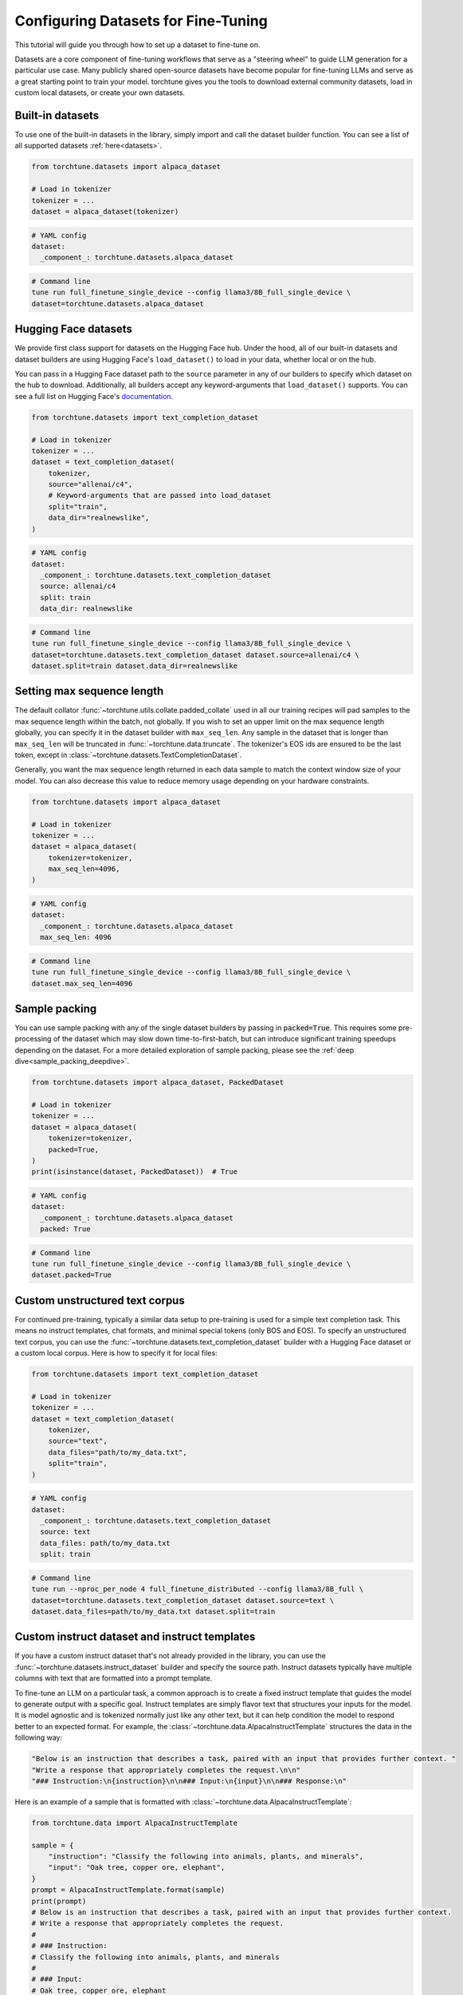 .. _dataset_tutorial_label:

====================================
Configuring Datasets for Fine-Tuning
====================================

This tutorial will guide you through how to set up a dataset to fine-tune on.

.. grid:: 2

    .. grid-item-card:: :octicon:`mortar-board;1em;` What you will learn

      * How to quickly get started with built-in datasets
      * How to use any dataset from Hugging Face Hub
      * How to use instruct, chat, or text completion datasets
      * How to configure datasets from code, config, or command-line
      * How to fully customize your own dataset

    .. grid-item-card:: :octicon:`list-unordered;1em;` Prerequisites

      * Know how to :ref:`configure components from the config<config_tutorial_label>`

Datasets are a core component of fine-tuning workflows that serve as a "steering
wheel" to guide LLM generation for a particular use case. Many publicly shared
open-source datasets have become popular for fine-tuning LLMs and serve as a great
starting point to train your model. torchtune gives you the tools to download external
community datasets, load in custom local datasets, or create your own datasets.

Built-in datasets
-----------------

To use one of the built-in datasets in the library, simply import and call the dataset builder
function. You can see a list of all supported datasets :ref:`here<datasets>`.

.. code-block:: python

    from torchtune.datasets import alpaca_dataset

    # Load in tokenizer
    tokenizer = ...
    dataset = alpaca_dataset(tokenizer)

.. code-block:: yaml

    # YAML config
    dataset:
      _component_: torchtune.datasets.alpaca_dataset

.. code-block:: bash

    # Command line
    tune run full_finetune_single_device --config llama3/8B_full_single_device \
    dataset=torchtune.datasets.alpaca_dataset

Hugging Face datasets
---------------------

We provide first class support for datasets on the Hugging Face hub. Under the hood,
all of our built-in datasets and dataset builders are using Hugging Face's ``load_dataset()``
to load in your data, whether local or on the hub.

You can pass in a Hugging Face dataset path to the ``source`` parameter in any of our builders
to specify which dataset on the hub to download. Additionally, all builders accept
any keyword-arguments that ``load_dataset()`` supports. You can see a full list
on Hugging Face's `documentation. <https://huggingface.co/docs/datasets/en/loading>`_

.. code-block:: python

    from torchtune.datasets import text_completion_dataset

    # Load in tokenizer
    tokenizer = ...
    dataset = text_completion_dataset(
        tokenizer,
        source="allenai/c4",
        # Keyword-arguments that are passed into load_dataset
        split="train",
        data_dir="realnewslike",
    )

.. code-block:: yaml

    # YAML config
    dataset:
      _component_: torchtune.datasets.text_completion_dataset
      source: allenai/c4
      split: train
      data_dir: realnewslike

.. code-block:: bash

    # Command line
    tune run full_finetune_single_device --config llama3/8B_full_single_device \
    dataset=torchtune.datasets.text_completion_dataset dataset.source=allenai/c4 \
    dataset.split=train dataset.data_dir=realnewslike

Setting max sequence length
---------------------------

The default collator :func:`~torchtune.utils.collate.padded_collate` used in all
our training recipes will pad samples to the max sequence length within the batch,
not globally. If you wish to set an upper limit on the max sequence length globally,
you can specify it in the dataset builder with ``max_seq_len``. Any sample in the dataset
that is longer than ``max_seq_len`` will be truncated in :func:`~torchtune.data.truncate`.
The tokenizer's EOS ids are ensured to be the last token, except in :class:`~torchtune.datasets.TextCompletionDataset`.

Generally, you want the max sequence length returned in each data sample to match the context window
size of your model. You can also decrease this value to reduce memory usage
depending on your hardware constraints.

.. code-block:: python

    from torchtune.datasets import alpaca_dataset

    # Load in tokenizer
    tokenizer = ...
    dataset = alpaca_dataset(
        tokenizer=tokenizer,
        max_seq_len=4096,
    )

.. code-block:: yaml

    # YAML config
    dataset:
      _component_: torchtune.datasets.alpaca_dataset
      max_seq_len: 4096

.. code-block:: bash

    # Command line
    tune run full_finetune_single_device --config llama3/8B_full_single_device \
    dataset.max_seq_len=4096

Sample packing
--------------

You can use sample packing with any of the single dataset builders by passing in
:code:`packed=True`. This requires some pre-processing of the dataset which may
slow down time-to-first-batch, but can introduce significant training speedups
depending on the dataset. For a more detailed exploration of sample packing, please
see the :ref:`deep dive<sample_packing_deepdive>`.

.. code-block:: python

    from torchtune.datasets import alpaca_dataset, PackedDataset

    # Load in tokenizer
    tokenizer = ...
    dataset = alpaca_dataset(
        tokenizer=tokenizer,
        packed=True,
    )
    print(isinstance(dataset, PackedDataset))  # True

.. code-block:: yaml

    # YAML config
    dataset:
      _component_: torchtune.datasets.alpaca_dataset
      packed: True

.. code-block:: bash

    # Command line
    tune run full_finetune_single_device --config llama3/8B_full_single_device \
    dataset.packed=True


Custom unstructured text corpus
-------------------------------

For continued pre-training, typically a similar data setup to pre-training is used
for a simple text completion task. This means no instruct templates, chat formats,
and minimal special tokens (only BOS and EOS). To specify an unstructured text corpus,
you can use the :func:`~torchtune.datasets.text_completion_dataset` builder with
a Hugging Face dataset or a custom local corpus. Here is how to specify it for local
files:

.. code-block:: python

    from torchtune.datasets import text_completion_dataset

    # Load in tokenizer
    tokenizer = ...
    dataset = text_completion_dataset(
        tokenizer,
        source="text",
        data_files="path/to/my_data.txt",
        split="train",
    )

.. code-block:: yaml

    # YAML config
    dataset:
      _component_: torchtune.datasets.text_completion_dataset
      source: text
      data_files: path/to/my_data.txt
      split: train

.. code-block:: bash

    # Command line
    tune run --nproc_per_node 4 full_finetune_distributed --config llama3/8B_full \
    dataset=torchtune.datasets.text_completion_dataset dataset.source=text \
    dataset.data_files=path/to/my_data.txt dataset.split=train

Custom instruct dataset and instruct templates
----------------------------------------------

If you have a custom instruct dataset that's not already provided in the library,
you can use the :func:`~torchtune.datasets.instruct_dataset` builder and specify
the source path. Instruct datasets typically have multiple columns with text that
are formatted into a prompt template.

To fine-tune an LLM on a particular task, a common approach is to create a fixed instruct
template that guides the model to generate output with a specific goal. Instruct templates
are simply flavor text that structures your inputs for the model. It is model agnostic
and is tokenized normally just like any other text, but it can help condition the model
to respond better to an expected format. For example, the :class:`~torchtune.data.AlpacaInstructTemplate`
structures the data in the following way:

.. code-block:: python

    "Below is an instruction that describes a task, paired with an input that provides further context. "
    "Write a response that appropriately completes the request.\n\n"
    "### Instruction:\n{instruction}\n\n### Input:\n{input}\n\n### Response:\n"

Here is an example of a sample that is formatted with :class:`~torchtune.data.AlpacaInstructTemplate`:

.. code-block:: python

    from torchtune.data import AlpacaInstructTemplate

    sample = {
        "instruction": "Classify the following into animals, plants, and minerals",
        "input": "Oak tree, copper ore, elephant",
    }
    prompt = AlpacaInstructTemplate.format(sample)
    print(prompt)
    # Below is an instruction that describes a task, paired with an input that provides further context.
    # Write a response that appropriately completes the request.
    #
    # ### Instruction:
    # Classify the following into animals, plants, and minerals
    #
    # ### Input:
    # Oak tree, copper ore, elephant
    #
    # ### Response:
    #

We provide `other instruct templates <data>`
for common tasks such summarization and grammar correction. If you need to create your own
instruct template for a custom task, you can inherit from :class:`~torchtune.data.InstructTemplate`
and create your own class.

.. code-block:: python

    from torchtune.datasets import instruct_dataset
    from torchtune.data import InstructTemplate

    class CustomTemplate(InstructTemplate):
        # Define the template as string with {} as placeholders for data columns
        template = ...

        # Implement this method
        @classmethod
        def format(
            cls, sample: Mapping[str, Any], column_map: Optional[Dict[str, str]] = None
        ) -> str:
            ...

    # Load in tokenizer
    tokenizer = ...
    dataset = instruct_dataset(
        tokenizer=tokenizer,
        source="my/dataset/path",
        template="import.path.to.CustomTemplate",
    )

.. code-block:: yaml

    # YAML config
    dataset:
      _component_: torchtune.datasets.instruct_dataset
      source: my/dataset/path
      template: import.path.to.CustomTemplate

.. code-block:: bash

    # Command line
    tune run full_finetune_single_device --config llama3/8B_full_single_device \
    dataset=torchtune.datasets.instruct_dataset dataset.source=my/dataset/path \
    dataset.template=import.path.to.CustomTemplate


Custom chat dataset and chat formats
------------------------------------

If you have a custom chat/conversational dataset that's not already provided in the library,
you can use the :func:`~torchtune.datasets.chat_dataset` builder and specify
the source path. Chat datasets typically have a single column with multiple back
and forth messages between the user and assistant.

Chat formats are similar to instruct templates, except that they format system,
user, and assistant messages into a list of messages (see :class:`~torchtune.data.ChatFormat`)
for a conversational dataset. These can be configured quite similarly to instruct
datasets.

Here is how messages would be formatted using the :class:`~torchtune.data.Llama2ChatFormat`:

.. code-block:: python

    from torchtune.data import Llama2ChatFormat, Message

    messages = [
        Message(
            role="system",
            content="You are a helpful, respectful, and honest assistant.",
        ),
        Message(
            role="user",
            content="I am going to Paris, what should I see?",
        ),
        Message(
            role="assistant",
            content="Paris, the capital of France, is known for its stunning architecture..."
        ),
    ]
    formatted_messages = Llama2ChatFormat.format(messages)
    print(formatted_messages)
    # [
    #     Message(
    #         role="user",
    #         content="[INST] <<SYS>>\nYou are a helpful, respectful and honest assistant.\n<</SYS>>\n\n"
    #         "I am going to Paris, what should I see? [/INST] ",
    #     ),
    #     Message(
    #         role="assistant",
    #         content="Paris, the capital of France, is known for its stunning architecture..."
    #     ),
    # ]

Note that the system message is now incorporated in the user message. If you create custom ChatFormats
you can also add more advanced behavior.

.. code-block:: python

    from torchtune.datasets import chat_dataset
    from torchtune.data import ChatFormat

    class CustomChatFormat(ChatFormat):
        # Define templates for system, user, assistant messages
        # as strings with {} as placeholders for message content
        system = ...
        user = ...
        assistant = ...

        # Implement this method
        @classmethod
        def format(
            cls,
            sample: List[Message],
        ) -> List[Message]:
            ...

    # Load in tokenizer
    tokenizer = ...
    dataset = chat_dataset(
        tokenizer=tokenizer,
        source="my/dataset/path",
        split="train",
        conversation_style="openai",
        chat_format="import.path.to.CustomChatFormat",
    )

.. code-block:: yaml

    # YAML config
    dataset:
      _component_: torchtune.datasets.chat_dataset
      source: my/dataset/path
      conversation_style: openai
      chat_format: import.path.to.CustomChatFormat

.. code-block:: bash

    # Command line
    tune run full_finetune_single_device --config llama3/8B_full_single_device \
    dataset=torchtune.datasets.chat_dataset dataset.source=my/dataset/path \
    dataset.conversation_style=openai dataset.chat_format=import.path.to.CustomChatFormat


Multiple in-memory datasets
---------------------------

It is also possible to train on multiple datasets and configure them individually.
You can even mix instruct and chat datasets or other custom datasets.

.. code-block:: yaml

  # YAML config
  dataset:
    - _component_: torchtune.datasets.instruct_dataset
      source: vicgalle/alpaca-gpt4
      template: torchtune.data.AlpacaInstructTemplate
      split: train
      train_on_input: True
    - _component_: torchtune.datasets.instruct_dataset
      source: samsum
      template: torchtune.data.SummarizeTemplate
      column_map:
        output: summary
      split: train
      train_on_input: False
    - _component_: torchtune.datasets.chat_dataset
      ...


Local and remote datasets
-------------------------

To use a dataset saved on your local hard drive, simply specify the file type for
``source`` and pass in the ``data_files`` argument using any of the dataset
builder functions. We support all `file types <https://huggingface.co/docs/datasets/en/loading#local-and-remote-files>`_
supported by Hugging Face's ``load_dataset``, including csv, json, txt, and more.

.. code-block:: python

    from torchtune.datasets import instruct_dataset

    # Load in tokenizer
    tokenizer = ...
    # Local files
    dataset = instruct_dataset(
        tokenizer=tokenizer,
        source="csv",
        split="train",
        template="import.path.to.CustomTemplate"
        data_files="path/to/my/data.csv",
    )
    # Remote files
    dataset = instruct_dataset(
        tokenizer=tokenizer,
        source="json",
        split="train",
        template="import.path.to.CustomTemplate"
        data_files="https://rajpurkar.github.io/SQuAD-explorer/dataset/train-v2.0.json",
        # You can also pass in any kwarg that load_dataset accepts
        field="data",
    )

.. code-block:: yaml

    # YAML config - local files
    dataset:
      _component_: torchtune.datasets.instruct_dataset
      source: csv
      template: import.path.to.CustomTemplate
      data_files: path/to/my/data.csv

    # YAML config - remote files
    dataset:
      _component_: torchtune.datasets.instruct_dataset
      source: json
      template: import.path.to.CustomTemplate
      data_files: https://rajpurkar.github.io/SQuAD-explorer/dataset/train-v2.0.json
      field: data

.. code-block:: bash

    # Command line - local files
    tune run full_finetune_single_device --config llama3/8B_full_single_device \
    dataset=torchtune.datasets.chat_dataset dataset.source=csv \
    dataset.template=import.path.to.CustomTemplate dataset.data_files=path/to/my/data.csv

Fully customized datasets
-------------------------

More advanced tasks and dataset formats that don't fit into the templating and processing
that :class:`~torchtune.datasets.InstructDataset`, :class:`~torchtune.datasets.ChatDataset`,
and :class:`~torchtune.datasets.TextCompletionDataset` provide may require you to create your own dataset
class for more flexibility. Let's walk through the :class:`~torchtune.datasets.PreferenceDataset`,
which has custom functionality for RLHF preference data, as an example to understand what you'll need to do.

If you take a look at the code for the :class:`~torchtune.datasets.PreferenceDataset` class,
you'll notice it's quite similar to :class:`~torchtune.datasets.InstructDataset` with a few
adjustments for chosen and rejected samples in preference data.

.. code-block:: python

    chosen_message = [
        Message(role="user", content=prompt, masked=True),
        Message(role="assistant", content=transformed_sample[key_chosen]),
    ]
    rejected_message = [
        Message(role="user", content=prompt, masked=True),
        Message(role="assistant", content=transformed_sample[key_rejected]),
    ]

    chosen_input_ids, c_masks = self._tokenizer.tokenize_messages(
        chosen_message, self.max_seq_len
    )
    chosen_labels = list(
        np.where(c_masks, CROSS_ENTROPY_IGNORE_IDX, chosen_input_ids)
    )

    rejected_input_ids, r_masks = self._tokenizer.tokenize_messages(
        rejected_message, self.max_seq_len
    )
    rejected_labels = list(
        np.where(r_masks, CROSS_ENTROPY_IGNORE_IDX, rejected_input_ids)
    )

For a specific dataset that's easy to customize from the config, you can create
a builder function. This is the builder function for the :func:`~torchtune.datasets.stack_exchanged_paired_dataset`,
which creates a :class:`~torchtune.datasets.PreferenceDataset` configured to use
a paired dataset from Hugging Face. Notice that we've also had
to add a custom instruct template as well.

.. code-block:: python

    def stack_exchanged_paired_dataset(
        tokenizer: Tokenizer,
        max_seq_len: int = 1024,
    ) -> PreferenceDataset:
        return PreferenceDataset(
            tokenizer=tokenizer,
            source="lvwerra/stack-exchange-paired",
            template=StackExchangedPairedTemplate(),
            column_map={
                "prompt": "question",
                "chosen": "response_j",
                "rejected": "response_k",
            },
            max_seq_len=max_seq_len,
            split="train",
            data_dir="data/rl",
        )

Now we can easily specify our custom dataset from the config, or from command-line.

.. code-block:: yaml

    # This is how you would configure the Alpaca dataset using the builder
    dataset:
      _component_: torchtune.datasets.stack_exchanged_paired_dataset
      max_seq_len: 512

.. code-block:: bash

    # Command line - local files
    tune run full_finetune_single_device --config llama3/8B_full_single_device \
    dataset=torchtune.datasets.stack_exchanged_paired_dataset dataset.max_seq_len=512
